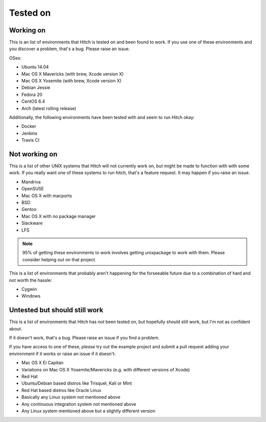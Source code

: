 Tested on
=========

Working on
----------

This is an list of environments that Hitch is tested on
and been found to work. If you use one of these environments
and you discover a problem, that's a bug. Please raise an issue.

OSes:

* Ubuntu 14.04
* Mac OS X Mavericks (with brew, Xcode version X)
* Mac OS X Yosemite (with brew, Xcode version X)
* Debian Jessie
* Fedora 20
* CentOS 6.4
* Arch (latest rolling release)

Additionally, the following environments have been tested with and
seem to run Hitch okay:

* Docker
* Jenkins
* Travis CI


Not working on
--------------

This is a list of other UNIX systems that Hitch will not currently work on, but
might be made to function with with some work. If you really want one of these systems
to run hitch, that's a feature request. It may happen if you raise an issue.

* Mandriva
* OpenSUSE
* Mac OS X with macports
* BSD
* Gentoo
* Mac OS X with no package manager
* Slackware
* LFS


.. note::

    95% of getting these environments to work involves getting unixpackage to work with them.
    Please consider helping out on that project.

This is a list of environments that probably aren't happening for the forseeable
future due to a combination of hard and not worth the hassle:

* Cygwin
* Windows


Untested but should still work
------------------------------

This is a list of environments that Hitch has *not* been tested on, but
hopefully should still work, but I'm not as confident about.

If it doesn't work, that's a bug. Please raise an issue if you find a problem.

If you have access to one of these, *please* try out the example project
and submit a pull request adding your environment if it works or raise
an issue if it doesn't:

* Mac OS X El Capitan
* Variations on Mac OS X Yosemite/Mavericks (e.g. with different versions of Xcode)
* Red Hat
* Ubuntu/Debian based distros like Trisquel, Kali or Mint
* Red Hat based distros like Oracle Linux
* Basically any Linux system not mentioned above
* Any continuous integration system not mentioned above
* Any Linux system mentioned above but a slightly different version
